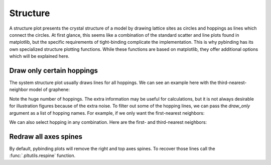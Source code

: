 Structure
=========

A structure plot presents the crystal structure of a model by drawing lattice sites as circles and
hoppings as lines which connect the circles. At first glance, this seems like a combination of the
standard scatter and line plots found in matplotlib, but the specific requirements of tight-binding
complicate the implementation. This is why pybinding has its own specialized structure plotting
functions. While these functions are based on matplotlib, they offer additional options which will
be explained here.


Draw only certain hoppings
--------------------------

The system structure plot usually draws lines for all hoppings. We can see an example here with
the third-nearest-neighbor model of graphene:

.. plot::
    :context: close-figs

    from pybinding.repository import graphene

    model = pb.Model(graphene.monolayer(nearest_neighbors=3), graphene.hexagon_ac(1))
    model.system.plot()
    plt.title("Unfiltered: all 3 hoppings")

Note the huge number of hoppings. The extra information may be useful for calculations, but it is
not always desirable for illustration figures because of the extra noise. To filter out some of the
hopping lines, we can pass the `draw_only` argument as a list of hopping names. For example,
if we only want the first-nearest neighbors:

.. plot::
    :context: close-figs

    model.system.plot(hopping={'draw_only': ['t']})
    plt.title("Filtered: shows only nearest")

We can also select hopping in any combination. Here are the first- and third-nearest neighbors:

.. plot::
    :context: close-figs

    model.system.plot(hopping={'draw_only': ['t', 't_nnn']})
    plt.title("Filtered: $t$ and $t_{nnn}$")


Redraw all axes spines
----------------------

By default, pybinding plots will remove the right and top axes spines. To recover those lines
call the :func:`.pltutils.respine` function.

.. plot::
    :context: close-figs

    model = pb.Model(graphene.monolayer(), graphene.hexagon_ac(1))
    model.system.plot()
    pb.pltutils.respine()
